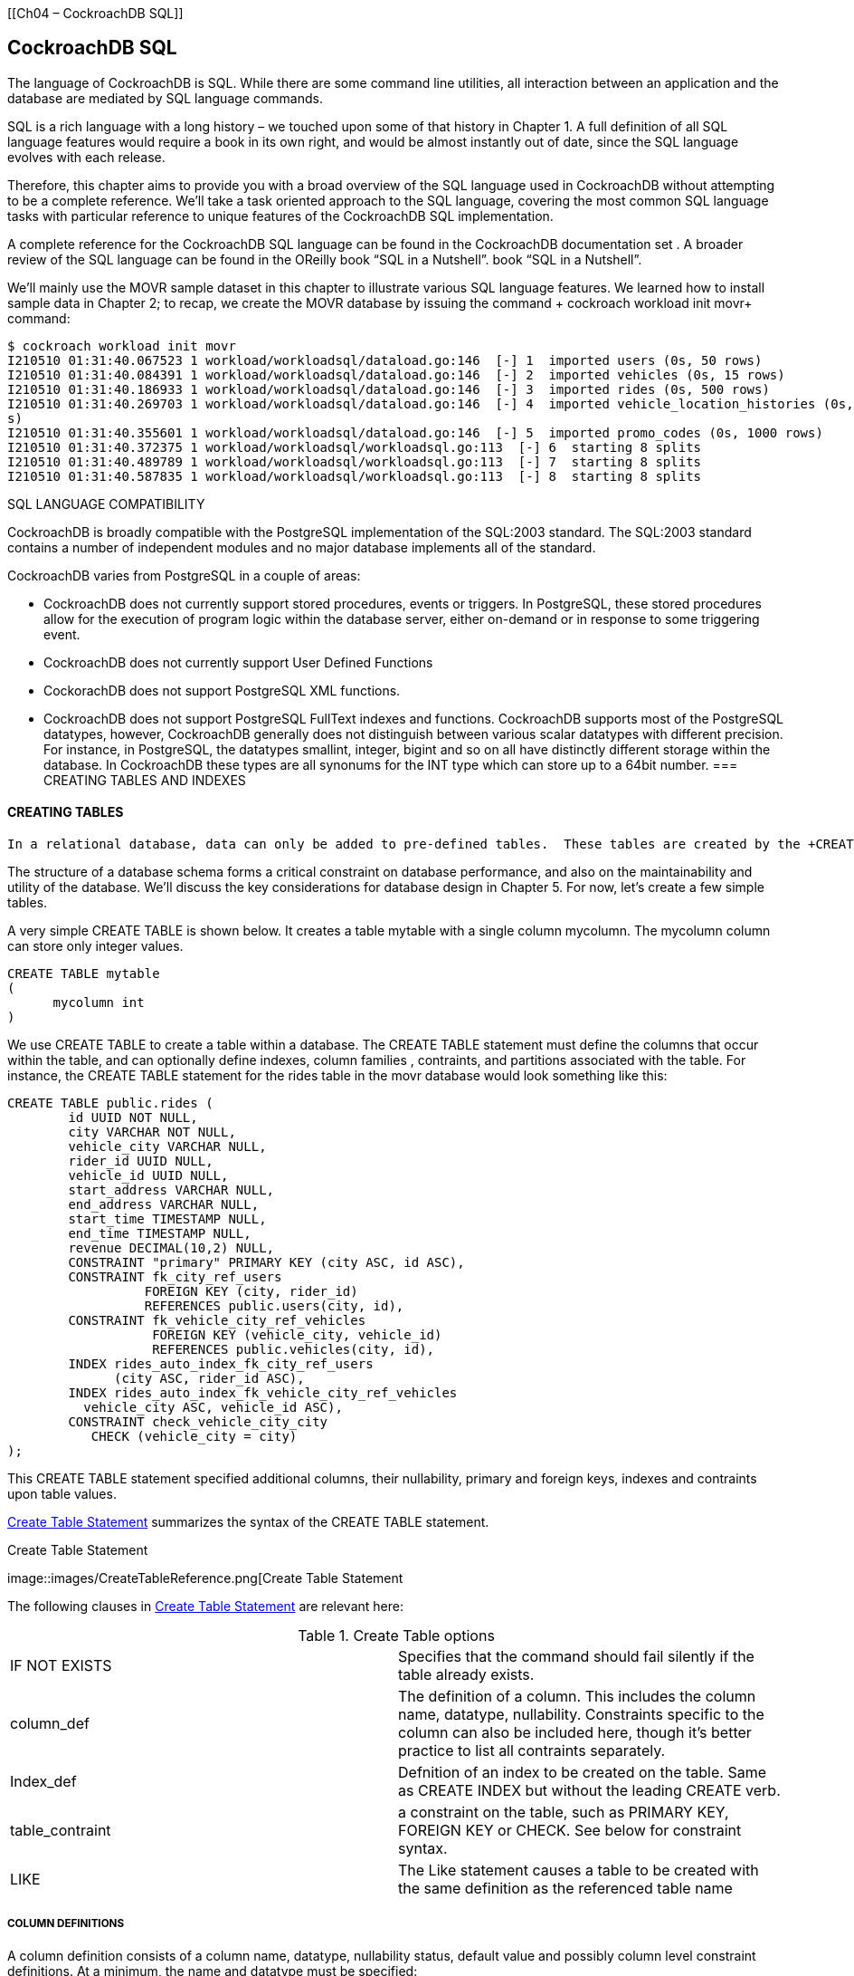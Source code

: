 [[Ch04 – CockroachDB SQL]]

== CockroachDB SQL

The language of CockroachDB is SQL.  While there are some command line utilities, all interaction between an application and the database are mediated by SQL language commands. 

SQL is a rich language with a long history – we touched upon some of that history in Chapter 1.  A full definition of all SQL language features would require a book in its own right, and would be almost instantly out of date, since the SQL language evolves with each release.  

Therefore, this chapter aims to provide you with a broad overview of the SQL language used in CockroachDB without attempting to be a complete reference.   We’ll take a task oriented approach to the SQL language, covering the most common SQL language tasks with particular reference to unique features of the CockroachDB SQL implementation. 

A complete reference for the CockroachDB SQL language can be found in the CockroachDB documentation set .  A broader review of the SQL language can be found in the OReilly book “SQL in a Nutshell”.  book “SQL in a Nutshell”. 

We’ll mainly use the MOVR sample dataset in this chapter to illustrate various SQL language features.  We learned how to install sample data in Chapter 2; to recap, we create the MOVR database by issuing the command + cockroach workload init movr+ command:

[source, bash]
----
$ cockroach workload init movr
I210510 01:31:40.067523 1 workload/workloadsql/dataload.go:146  [-] 1  imported users (0s, 50 rows)
I210510 01:31:40.084391 1 workload/workloadsql/dataload.go:146  [-] 2  imported vehicles (0s, 15 rows)
I210510 01:31:40.186933 1 workload/workloadsql/dataload.go:146  [-] 3  imported rides (0s, 500 rows)
I210510 01:31:40.269703 1 workload/workloadsql/dataload.go:146  [-] 4  imported vehicle_location_histories (0s, 1000 row
s)
I210510 01:31:40.355601 1 workload/workloadsql/dataload.go:146  [-] 5  imported promo_codes (0s, 1000 rows)
I210510 01:31:40.372375 1 workload/workloadsql/workloadsql.go:113  [-] 6  starting 8 splits
I210510 01:31:40.489789 1 workload/workloadsql/workloadsql.go:113  [-] 7  starting 8 splits
I210510 01:31:40.587835 1 workload/workloadsql/workloadsql.go:113  [-] 8  starting 8 splits
----

SQL LANGUAGE COMPATIBILITY

CockroachDB is broadly compatible with the PostgreSQL implementation of the SQL:2003 standard.  The SQL:2003 standard contains a number of independent modules and no major database implements all of the standard.  

CockroachDB varies from PostgreSQL  in a couple of areas:

•	CockroachDB does not currently support stored procedures, events or triggers.  In PostgreSQL, these stored procedures allow for the execution of program logic within the database server, either on-demand or in response to some triggering event.  
•	CockroachDB does not currently support User Defined Functions
•	CockorachDB does not support PostgreSQL XML functions.
•	CockroachDB does not support PostgreSQL FullText indexes and functions. 
CockroachDB supports most of the PostgreSQL datatypes, however, CockroachDB generally does not distinguish between various scalar datatypes with different precision.  For instance, in PostgreSQL, the datatypes smallint, integer, bigint and so on all have distinctly different storage within the database.  In CockroachDB these types are all synonums for the INT type which can store up to a 64bit number. 
=== CREATING TABLES AND INDEXES

==== CREATING TABLES
 In a relational database, data can only be added to pre-defined tables.  These tables are created by the +CREATE TABLE+ statement.  Indexes can be created to enforce unique constraints or to provide a fast access path to the data.  Indexes can be defined within the +CREATE TABLE+ statement or by a separate +CREATE INDEX+ statement.

The structure of a database schema forms a critical constraint on database performance, and also on the maintainability and utility of the database.   We’ll discuss the key considerations for database design in Chapter 5.  For now, let’s create a few simple tables. 

A very simple +CREATE TABLE+ is shown below.  It creates a table +mytable+ with a single column +mycolumn+.  The +mycolumn+ column can store only integer values. 

[source, sql]
----
CREATE TABLE mytable 
( 
      mycolumn int
)
----


We use  CREATE TABLE to create a table within a database.  The CREATE TABLE statement must define the columns that occur within the table, and can optionally define indexes, column families , contraints, and partitions associated with the table.  For instance, the +CREATE TABLE+ statement for the +rides+ table in the +movr+ database would look something like this:

[source, sql]
----
CREATE TABLE public.rides (
	id UUID NOT NULL,
	city VARCHAR NOT NULL,
	vehicle_city VARCHAR NULL,
	rider_id UUID NULL,
	vehicle_id UUID NULL,
	start_address VARCHAR NULL,
	end_address VARCHAR NULL,
	start_time TIMESTAMP NULL,
	end_time TIMESTAMP NULL,
	revenue DECIMAL(10,2) NULL,
	CONSTRAINT "primary" PRIMARY KEY (city ASC, id ASC),
	CONSTRAINT fk_city_ref_users 
	          FOREIGN KEY (city, rider_id) 
	          REFERENCES public.users(city, id),
	CONSTRAINT fk_vehicle_city_ref_vehicles 
	           FOREIGN KEY (vehicle_city, vehicle_id) 
	           REFERENCES public.vehicles(city, id),
	INDEX rides_auto_index_fk_city_ref_users 
	      (city ASC, rider_id ASC),
	INDEX rides_auto_index_fk_vehicle_city_ref_vehicles 
          vehicle_city ASC, vehicle_id ASC),
	CONSTRAINT check_vehicle_city_city 
           CHECK (vehicle_city = city)
);
----

This +CREATE TABLE+ statement specified additional columns, their nullability, primary and foreign keys, indexes and contraints upon table values.

<<CreateTableReference>> summarizes the syntax of the +CREATE TABLE+ statement. 

 
[[CreateTableReference]] 
.Create Table Statement
image::images/CreateTableReference.png[Create Table Statement

The following clauses in <<CreateTableReference>> are relevant here:

.Create Table options
|=======
|IF NOT EXISTS	|Specifies that the command should fail silently if the table already exists.  
|column_def   		|The definition of a column.  This includes the column name, datatype, nullability.  Constraints specific to the column can also be included here, though it’s better practice to list all contraints separately.  
|Index_def      		 |Defnition of an index to be created on the table.  Same as +CREATE INDEX+ but without the leading +CREATE+ verb.
|table_contraint 	| a constraint on the table, such as PRIMARY KEY, FOREIGN KEY or CHECK.  See below for constraint syntax. 
|LIKE			|The Like statement causes a table to be created with the same definition as the referenced table name  
|=======


===== COLUMN DEFINITIONS

A column definition consists of a column name, datatype, nullability status, default value and possibly column level constraint definitions.  At a minimum, the name and datatype must be specified:

[source, sql]
----
column_name datatype 
	[DEFAULT default_value] [NOT NULL]
	[PRIMARY KEY|FOREIGN KEY REFERENCES tables(columns)]
	[CHECK check_contraint]
----

Although constraints may be specified directly against column definitions, they may also be independently listed below the column definitions.  Many practitioners prefer to list the constraints separately in this manner because it allows all contraints, including multi-column constraints, to be located together.

===== COMPUTED COLUMNS

CockroachDB allows tables to include *computed columns* that in some other databases would require a view definition.  

[source, sql]
----
column_name AS expression [STORED] 
----

For instance, this table definition has the firstName and lastName concatenated into a fullName column:

[source,sql]
----
CREATE TABLE people 
 (
     id INT PRIMARY KEY,
     firstName VARCHAR NOT NULL,
     lastName VARCHAR NOT NULL,
     dateOfBirth DATE NOT NULL,
     fullName STRING AS (CONCAT(firstName,' ',lastName) ) STORED,
    
 )
----

Computed columns cannot be context-dependent.  That is to say, the computed value must not change over time or be otherwise non-deterministic.  For instance,  the computed column would not work, since the +age+ column would be static rather than recalculated every time.  While it might be nice to stop ageing in real life, we probably want the +age+ column to increase as time goes on. 

[source, sql]
----
CREATE TABLE people 
 (
     id INT PRIMARY KEY,
     firstName VARCHAR NOT NULL,
     lastName VARCHAR NOT NULL,
     dateOfBirth timestamp NOT NULL,
     fullName STRING AS (CONCAT(firstName,' ',lastName) ) STORED,
     age int AS (now()-dateOfBirth) STORED    
 );
----

===== DATATYPES
The base CockroachDB datatypes are shown below (in table?).  See https://www.cockroachlabs.com/docs/stable/data-types.html for more details. 

.CockroachDBDatatypes
[options="header"]
|=======
|Type|Description|Example
|ARRAY|A 1-dimensional, 1-indexed, homogeneous array of any non-array data type.|{"sky","road","car"}

|BIT|A string of binary digits (bits).|B'10010101'
|BOOL|A Boolean value.|true
|BYTES|A string of binary characters.|b'\141\061\142\062\143\063'
|COLLATE|The COLLATE feature lets you sort STRING values according to language- and country-specific rules, known as collations.|'a1b2c3' COLLATE en
|DATE|A date.|DATE '2016-01-25'
|ENUM|New in v20.2: A user-defined data type comprised of a set of static values.|ENUM ('club, 'diamond', 'heart', 'spade')
|DECIMAL|An exact, fixed-point number.|1.2345
|FLOAT|A 64-bit, inexact, floating-point number.|1.2345
|INET|An IPv4 or IPv6 address.|192.168.0.1
|INT|A signed integer, up to 64 bits.|12345
|INTERVAL|A span of time.|INTERVAL '2h30m30s'
|JSONB|JSON (JavaScript Object Notation) data.|'{"first_name": "Lola", "last_name": "Dog", "location": "NYC", "online" : true, "friends" : 547}'
|SERIAL|A pseudo-type that combines an integer type with a DEFAULT expression.|148591304110702593
|STRING|A string of Unicode characters.|'a1b2c3'
|TIME
TIMETZ|TIME stores a time of day in UTC.
TIMETZ converts TIME values with a specified time zone offset from UTC.|TIME '01:23:45.123456'
TIMETZ '01:23:45.123456-5:00'
|TIMESTAMP
TIMESTAMPTZ|TIMESTAMP stores a date and time pairing in UTC.
TIMESTAMPTZ converts TIMESTAMP values with a specified time zone offset from UTC.|TIMESTAMP '2016-01-25 10:10:10'
TIMESTAMPTZ '2016-01-25 10:10:10-05:00'
|UUID|A 128-bit hexadecimal value.|7f9c24e8-3b12-4fef-91e0-56a2d5a246ec
|=======

Note that other datatype names may be aliased against these CockroachDB base types. For instance the PostgreSQL types BIGINT and SMALLINT are aliased against the CockroachDB type INT. 
===== PRIMARY KEYS

As we know, a primary key uniquely defines a row within a table.  In CockroachDB, a primary key is mandatory since all tables are distributed across the cluster based on ranges of their primary key.  If you don’t specify a primary key a key will be automatically generated for you. 

It’s common practice to define a auto-generating primary key using clauses such as AUTOINCREMENT.   The generation of primary keys in distributed databases is a significant issue, since it’s the primary key that is used to distribute data across nodes in the cluster.  We’ll discuss the options for primary key generation in the next chapter but for now, we’ll simply note that you can generate a randomized primary key values using  the +UUID+ datatype with the +gen_random_uuid()+ function as the default value:

[source,sql]
----
CREATE TABLE people (
        id UUID NOT NULL DEFAULT gen_random_uuid(),
        firstName VARCHAR NOT NULL,
    	lastName VARCHAR NOT NULL,
        dateOfBirth DATE NOT NULL
 );
----


Other options for autogenerating primary keys will be discussed in Chapter 5. 

===== CONSTRAINTS

The +CONSTRAINT+ clause specifies conditions which must be satisfied by all rows within a table.   In some circumstances, the +CONSTRAINT+ keyword may be omitted, for instance when defining a column constraint or specific constraint types such +PRIMARY KEY+ or +FOREIGN KEY+.  <<ConstraintReference>> shows the general form of a constraint definition.  

[[ConstraintReference]] 
.Contraint Statement
image::images/tableConstraint.png[Constraint Statement]

 


A +UNIQUE+ constraint requires that all values for the column or column_list be unique.  

+PRIMARY KEY+ implements a set of columns which must be unique and which can also be the subject of a +FOREIGN KEY+ constraint in another table.  Both +PRIMARY KEY and +UNIQUE+ constraints require the creation of an implicit index.  If desired, physical storage characteristics of the index can be specified in the +USING+.  The options of the USING INDEX clause have the same usages as in the CREATE INDEX statement. 

+NOT NULL+ indicates that the column in question may not be NULL.  This option is only available for column constraints, but the same effect can be obtained with a table +CHECK+ constraint.
CHECK defines an expression which must evaluate to true for every row in the table.
We’ll discuss best practies for creating constraints in Chapter 5. 

Sensible definition of contraints can help ensure data quality, and can provide the database with a certain degree of self-documentation.  However, some constraints have significant performance implications, we’ll discuss these implications in Chapter 5. 
I
=== INDEXES
Indexes can be created by the CREATE INDEX statement, or an INDEX definition can be included within the CREATE TABLE statement.

We talked a lot about indexes in Chapter 2, and we’ll keep discussing indexes in the schema design and performance tuning chapters.   Effective indexing is one of the most important success factors for a performance CockroachDB implementation. 

<<CreateIndexStatement>> illustrates a simplistic syntax for the CockroachDB CREATE INDEX statement. 

 


[[CreateIndexStatement]] 
.Create Index Statement
image::images/createIndex.png[Create Index Statement]

We looked at the internals of CockroachDB indexes in Chapter 2.  From a performance point of view, CockroachDB indexes behave much as indexes in other databases – providing a fast access method for locating rows with a particular set of non-primary key values.   For instance, if we simply want to locate a row name and date of birth we might create the following multi-column index:

[source, sql]
----
CREATE INDEX people_namedob_ix ON people 
 (lastName,firstName,dateOfBirth);
----

If we furthermore wanted to ensure that no two rows could have the same value for name and date of birth we might create a unique index:

[source,sql]
----

CREATE UNIQUE INDEX people_namedob_ix ON people 
 (lastName,firstName,dateOfBirth);
----

The +STORING+ clause allows us to store additional data in the index which can allow us to satisfy queries using the index alone.  For instance, this index can satisfy queries that retrieve  phone numbers for a given name and date of birth: 

[source, sql]
----
CREATE UNIQUE INDEX people_namedob_ix ON people 
 (lastName,firstName,dateOfBirth) STORING (phoneNumber);
----

==== INVERTED INDEXES

An inverted index can be used to index the elements within an array, or the attributes within a JSON document.  We looked at the internals of inverted indexes in Chapter 2.  

For example, suppose our +people+ table used a JSON document to store the attributes for a person: 

[source,sql]
----
CREATE TABLE people 
 ( id UUID NOT NULL DEFAULT gen_random_uuid(), 
   personData JSONB );

INSERT INTO people (personData)
VALUES('{
		"firstName":"Guy",
        "lastName":"Harrison",
        "dob":"21-Jun-1960",
        "phone":"0419533988",
        "photo":"eyJhbGciOiJIUzI1NiIsI..."
     }');
----

We might create an inverted index as follows:

[source,sql]
----
CREATE INVERTED INDEX people_inv_idx ON
people(personData);
----

Which would support queries into the JSON document such as this:

[source,sql]
----
SELECT *
FROM people
WHERE personData @> '{"phone":"0419533988"}';
----

However, inverted indexes index every attribute in the JSON document, not just those that you want to search on.  Therefore, you might find it more useful to create a calculated column on the JSON attribute and then index on that computed column:  

[source, sql]
----
ALTER TABLE people ADD phone STRING AS (personData->>'phone') STORED;

CREATE INDEX people_phone_idx ON people(phone);
----

==== HASH SHARDED INDEXES

If you are working with a table that must be indexed on sequential keys, you should use hash-sharded indexes. Hash-sharded indexes distribute sequential traffic uniformly across ranges, eliminating single-range hotspots and improving write performance on sequentially-keyed indexes at a small cost to read performance

[source,sql]
----
CREATE TABLE people 
( id INT PRIMARY KEY, 
  firstName VARCHAR NOT NULL, 
  lastName VARCHAR NOT NULL, 
  dateOfBirth timestamp NOT NULL, 
  phoneNumber VARCHAR NOT NULL,
  serialNo SERIAL ,
  INDEX serialNo_idx (serialNo) USING HASH WITH BUCKET_COUNT=4);
----
==== INDEXED COLUMN SORT ORDER 
=== CREATE TABLE AS SELECT

The +AS select+ clause of +CREATE TABLE+ allows us to create a new table which has the data and attributes of a SQL SELECT statement.   Columns, contraints and indexes can be specified as for an existing table, but must align with the data types and number of columns returned by the SELECT statement.   For instance, here we create a table based on a join and aggregate of two tables in the MOVR database: 

[source, sql]
----
CREATE TABLE user_ride_counts AS
SELECT u.name, COUNT(u.name) AS rides 
  FROM "users" AS u JOIN "rides" AS r 
    ON (u.id=r.rider_id)
 GROUP BY u.name
----

=== CREATE TABLE LIKE
=== ALTERING  TABLES

The +ALTER TABLE+ statement allows table columns or contraints to be added, modified renamed or removed, as well as allowing for constraint validation and partitioning.   <<AlterTable>> shows the syntax 

[[AlterTable]] 
.Alter Table Statement
image::images/alterTable.png[Alter Table Statement]




 

Altering table structures online is not something to be undertaken lightly, although CockroachDB provides a highly advanced mechanisms for propagating such changes without impacting availability and with minimal impact on performancefootnote:[See https://www.cockroachlabs.com/docs/stable/online-schema-changes]
DROPPING TABLES


INSERTING DATA
We can load data into a new table using the +CREATE TABLE AS select+ statement discussed earlier, using the +INSERT+ statement inside a program or from the command line shell, or by loading external data using the +IMPORT+ statement.  There are also non-SQL utilities that insert data – we’ll look at these in Chapter 7. 
THE INSERT STATEMENT 
The venerable +INSERT+ statement adds data to an existing table.   <<InsertStatement>> illustrates a simplified syntax for the +INSERT+ statement. 
 
[[InsertStatement]] 
.Insert Statement
image::images/insertStatement.png[Insert Statement]

 

+INSERT+ takes either a set of values or a select statement.  For instance, in the following example we insert a single row into the +people+ table:

[source, sql]
----
INSERT INTO people (firstName, lastName, dateOfBirth)
VALUES('Guy', 'Harrison', '21-JUN-1960');
----

The VALUES clause of the +INSERT+ statement can accept array values, inserting more than one row in a single example.  For instance, in this NodeJS example, we insert the values of an array variable into a table:

A +SELECT+ statement can be specified as the source of the inserted data:

[source, sql]
----
INSERT INTO people (firstName, lastName, dateOfBirth)
SELECT firstName, lastName, dateOfBirth
  FROM peopleStagingData;
----



RETURNING CLAUSE
ON CONFLICT
DISTINCT ON
IMPORT/IMPORT INTO

The IMPORT statement imports the following types of data into CockroachDB:

•	Avro
•	CSV/TSV
•	Postgres dump files
•	MySQL dump files
•	CockroachDB dump files

IMPORT creates a new table, while +IMPORT INTO+ allows an import into an existing table. 

The files to be imported should exist either in a cloud storage bucket – Google Cloud Storage, Amazon S3 or Azure Blob storage – from a HTTP address or from the local filesystem (“nodelocal”). 

We’ll discuss the various options for loading data into CockroachDB in Chapter 7.  However, for now, let’s create a new table +CUSTOMERS+ from a CSV file: 

[source, sql]
----
root@localhost:26257/defaultdb> IMPORT TABLE customers (
        id INT PRIMARY KEY,
        name STRING,
        INDEX name_idx (name)
)
CSV DATA ('nodelocal://1/customers.csv');
        job_id       |  status   | fraction_completed | rows | index_entries | bytes
---------------------+-----------+--------------------+------+---------------+--------
  659162639684534273 | succeeded |                  1 |    1 |             1 |    47
(1 row)

Time: 934ms total (execution 933ms / network 1ms)
----

For a single node demo cluster, the +nodelocal+ location will be somewhat dependent on your installation, but will often be in an +extern+ directory beneath the CockroachDB installation directory. 
MODIFYING DATA WITH UPDATE

The +UPDATE+ statement changes existing data in a table.   
<<UpdateStatement>> shows a simplified syntax for the +UPDATE+ statement. 

[[UpdateStatement]] 
.Update Statement
image::images/UpdateStatement.png[Update Statement]

 
FROM CLAUSE
RETURNING
UPSERT
DELETE
+DELETE+ allows data to be removed from a table.  <<DeleteStatement>> shows a simplified syntax for the +DELETE+ statement. 


[[DeleteStatement]] 
.Delete Statement
image::images/DeleteStatement.png[Delete Statement]

 

Most of the time, a +DELETE+ statement accepts a +WHERE+ clause and not much else.  For instance, here we delete a single row in the +people+ table:
[source, sql]
----
DELETE FROM people 
 WHERE firstName='Guy'
   AND lastName='Harrison';
----
TRUNCATE
TRANSACTIONS
BEGIN
COMMIT/ROLLBACK
SAVEPOINTS
SELECT FOR UPDATE
AS OF SYSTEM TIME 
QUERYING DATA

The SELECT statement is the workhorse of relational query and has a complex and rich syntax.  The CockroachDB SELECT statement implements the standard features of the standard SELECT, with just a few CockroachDB-specific features. 

[[SelectStatement]] 
.Select Statement
image::images/SelectStatement.png[Delete Statement]


 
INLINE VIEWS
COMMON TABLE EXPRESSIONS
SELECT LIST EXPRESSIONS
FROM CLAUSE – INDEX SELECTION
JOINS
WHERE CLAUSE
GROUP AND HAVING
ORDERING
WINDOW FUNCTIONS
ADVANCED DDL
In the next chapter, we’ll look at some of the considerations for data modelling and schema design.  Some of the following commands are more relevant in that context.   However, let’s look at some of the more advanced commands that we can use to define data and indexing. 
SCHEMAS
SEQUENCES
CHANGE FEEDS
PARTITIONS
TYPES
ADMINISTRATIVE COMMANDS
CockroachDB supports commands to maintaine authentication of users and their authorities to perform database operations.  It also has a job scheduler that can be used to schedule backup and restore and timed Data definition changes.  Other commands support the maintenance the cluster topology 
CLUSTER MAINTANENCE
CONFIGURE ZONE
SET CLUSTER SETTING
SET LOCALITY
SHOW RANGES
SPLIT AT
SURVIVE
SCHEDULING AND BACKUPS
BACKUP
CREATE SCHEDULE FOR BACKUP
SHOW/CANCEL/PAUSE JOBS
SECURITY 
CREATE/ALTER/DROP USER
CREATE/ALTER/DROP ROLE
GENERAL ADMINISTRATION
SHOW STATISTICS 
SHOW TRACE FOR SESSION
SHOW TRANSACTIONS
SHOW/CANCEL SESSION
EXPLAIN
SUMMARY
